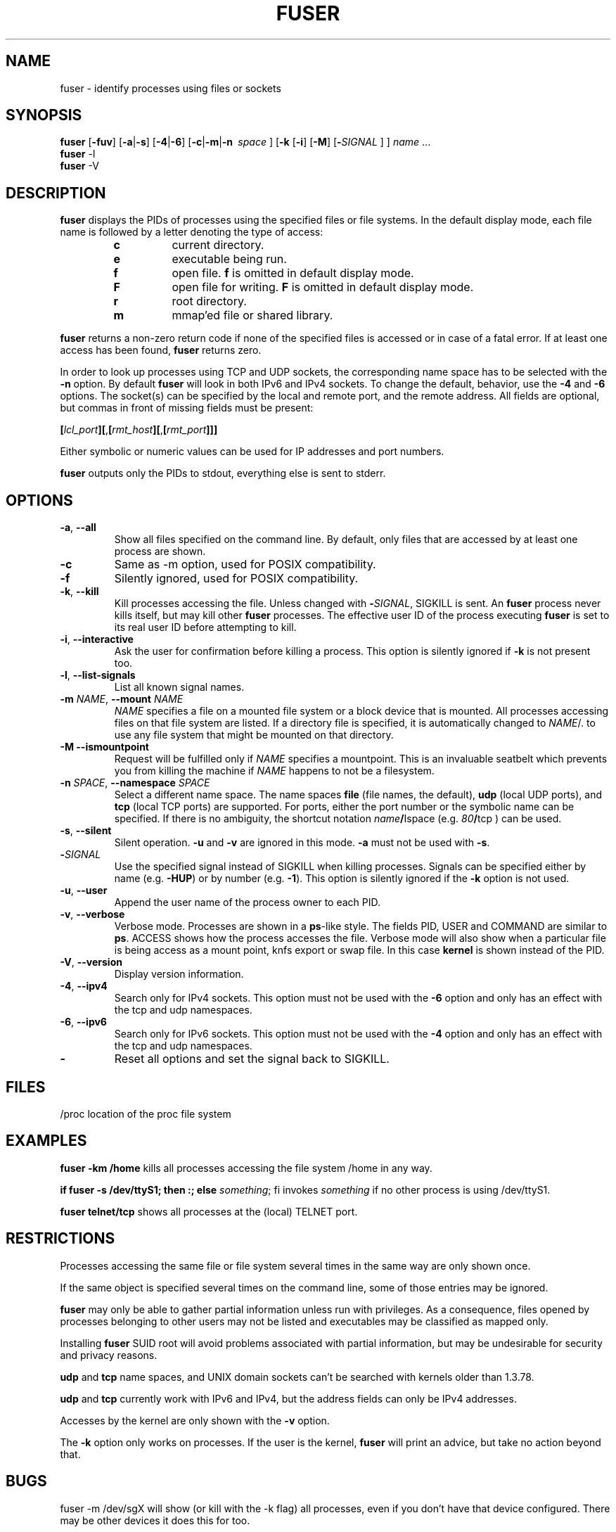 .TH FUSER 1 2009-11-23 "Linux" "User Commands"
.SH NAME
fuser \- identify processes using files or sockets
.SH SYNOPSIS
.ad l
.B fuser
.RB [ \-fuv ]
.RB [ \-a | \-s ]
.RB [ \-4 | \-6 ]
.RB [ \-c | \-m | \-n\ 
.IR space\  ]
.RB [ \-k
.RB [ \-i ]
.RB [ \-M ]
.RB [ \- \fISIGNAL
] ]
.IR name " ..."
.br
.B fuser
.RB \-l
.br
.B fuser
.RB \-V
.ad b
.SH DESCRIPTION
.B fuser
displays the PIDs of processes using the specified files or file systems.
In the default display mode, each file name is followed by a letter denoting
the type of access:
.RS
.IP \fBc\fR
current directory.
.IP \fBe\fR
executable being run.
.IP \fBf\fR
open file. \fBf\fR is omitted in default display mode.
.IP \fBF\fR
open file for writing. \fBF\fR is omitted in default display mode.
.IP \fBr\fR
root directory.
.IP \fBm\fR
mmap'ed file or shared library.
.RE
.LP
\fBfuser\fR returns a non-zero return code if none of the specified files
is accessed or in case of a fatal error. If at least one access has been
found, \fBfuser\fR returns zero.
.PP
In order to look up processes using TCP and UDP sockets, the corresponding
name space has to be selected with the \fB\-n\fR option. By default
\fBfuser\fR will look in both IPv6 and IPv4 sockets. To change the default,
behavior, use the \fB\-4\fR and \fB\-6\fR options. The socket(s) can
be specified by the local and remote port, and the remote address. All fields
are optional, but commas in front of missing fields must be present:

.RB \fB[\fR\fIlcl_port\fR\fB][\fR,\fB[\fR\fIrmt_host\fR\fB][\fR,\fB[\fIrmt_port\fR\fB]]]

Either symbolic or numeric values can be used for IP addresses and port
numbers.
.PP
\fBfuser\fR outputs only the PIDs to stdout, everything else is sent to stderr.
.SH OPTIONS
.TP
\fB\-a\fR, \fB\-\-all\fR
Show all files specified on the command line. By default, only files that are
accessed by at least one process are shown.
.TP
\fB\-c\fR
Same as \-m option, used for POSIX compatibility.
.TP
\fB\-f\fR
Silently ignored, used for POSIX compatibility.
.TP
\fB\-k\fR, \fB\-\-kill\fR
Kill processes accessing the file. Unless changed with \fB\-\fR\fISIGNAL\fR,
SIGKILL is sent. An \fBfuser\fR process never kills itself, but may kill
other \fBfuser\fR processes. The effective user ID of the process executing
\fBfuser\fR is set to its real user ID before attempting to kill.
.TP
\fB\-i\fR, \fB\-\-interactive\fR
Ask the user for confirmation before killing a process. This option is
silently ignored if \fB\-k\fR is not present too.
.TP
\fB\-l\fR, \fB\-\-list\-signals\fR
List all known signal names.
.TP
\fB\-m\fR \fINAME\fR, \fB\-\-mount\fR \fINAME\fR
\fINAME\fR specifies a file on a mounted file system or a block device that
is mounted. All processes accessing files on that file system are listed.
If a directory file is specified, it is automatically changed to
\fINAME\fR/. to use any file system that might be mounted on that
directory.
.TP
\fB\-M\f, \fB\-\-ismountpoint\fR
Request will be fulfilled only if \fINAME\fR specifies a mountpoint.
This is an invaluable seatbelt which prevents you from killing the machine
if \fINAME\fR happens to not be a filesystem.
.TP
\fB\-n \fISPACE\fR, \fB\-\-namespace\fR \fISPACE\fR
Select a different name space. The name spaces \fBfile\fR (file names, the
default), \fBudp\fR (local UDP ports), and \fBtcp\fR (local TCP ports) are
supported. For ports, either the port number or the symbolic name can be
specified. If there is no ambiguity, the shortcut notation
\fIname\fB/\fRIspace\fR (e.g. \fI80\fB/\fRtcp\fR ) can be used.
.TP
\fB\-s\fR, \fB\-\-silent\fR
Silent operation. \fB\-u\fR and \fB\-v\fR are ignored in this mode.
\fB\-a\fR must not be used with \fB\-s\fR.
.TP
\fB\-\fISIGNAL\fR
Use the specified signal instead of SIGKILL when killing processes. Signals
can be specified either by name (e.g. \fB\-HUP\fR) or by number
(e.g. \fB\-1\fR). This option is silently ignored if the \fB\-k\fR option
is not used.
.TP
\fB\-u\fR, \fB\-\-user\fR
Append the user name of the process owner to each PID.
.TP
\fB\-v\fR, \fB\-\-verbose\fR
Verbose mode. Processes are shown in a \fBps\fR-like style. The fields PID,
USER and COMMAND are similar to \fBps\fR. ACCESS shows how the process
accesses the file. Verbose mode will also show when a particular file
is being access as a mount point, knfs export or swap file. In this case
\fBkernel\fR is shown instead of the PID.
.TP
\fB\-V\fR, \fB\-\-version\fR
Display version information.
.TP
\fB\-4\fR, \fB\-\-ipv4\fR
Search only for IPv4 sockets. This option must not be used with the
\fB\-6\fR option and only has an effect with the tcp and udp namespaces.
.TP
\fB\-6\fR, \fB\-\-ipv6\fR
Search only for IPv6 sockets. This option must not be used with the \fB\-4\fR
option and only has an effect with the tcp and udp namespaces.
.IP \fB\-\fR
Reset all options and set the signal back to SIGKILL.
.SH FILES
.nf
/proc	location of the proc file system
.fi
.SH EXAMPLES
\fBfuser \-km /home\fR kills all processes accessing the file system /home
in any way.
.LP
\fBif fuser \-s /dev/ttyS1; then :; else \fIsomething\fR; fi\fR invokes
\fIsomething\fR if no other process is using /dev/ttyS1.
.LP
\fBfuser telnet/tcp\fR shows all processes at the (local) TELNET port.
.SH RESTRICTIONS
Processes accessing the same file or file system several times in the same way
are only shown once.
.PP
If the same object is specified several times on the command line, some of
those entries may be ignored.
.PP
\fBfuser\fR may only be able to gather partial information unless run with
privileges. As a consequence, files opened by processes belonging to other
users may not be listed and executables may be classified as mapped only.
.PP
Installing \fBfuser\fR SUID root will avoid problems associated with
partial information, but may be undesirable for security and privacy
reasons.
.PP
\fBudp\fR and \fBtcp\fR name spaces, and UNIX domain sockets can't be
searched with kernels older than 1.3.78.
.PP
\fBudp\fR and \fBtcp\fR currently  work with IPv6 and IPv4, but the
address fields can only be IPv4 addresses.
.PP
Accesses by the kernel are only shown with the \fB\-v\fR option.
.PP
The \fB\-k\fR option only works on processes. If the user is the kernel,
\fBfuser\fR will print an advice, but take no action beyond that.
.SH BUGS
.PP
fuser \-m /dev/sgX will show (or kill with the \-k flag) all processes, even
if you don't have that device configured. There may be other devices it
does this for too.
.PP
.B fuser
cannot report on any processes that it doesn't have permission to look at
the file descriptor table for.  The most common time this problem occurs
is when looking for TCP or UDP sockets when running
.B fuser
as a non-root user. In this case 
.B fuser
will report no access
.SH AUTHORS
.PP
Werner Almesberger <werner@almesberger.net>
.PP
Craig Small <csmall@small.dropbear.id.au>
.SH "SEE ALSO"
.BR kill "(1), " killall "(1), " lsof "(8), " pkill "(1), " ps "(1), " kill (2).
.\"{{{}}}
